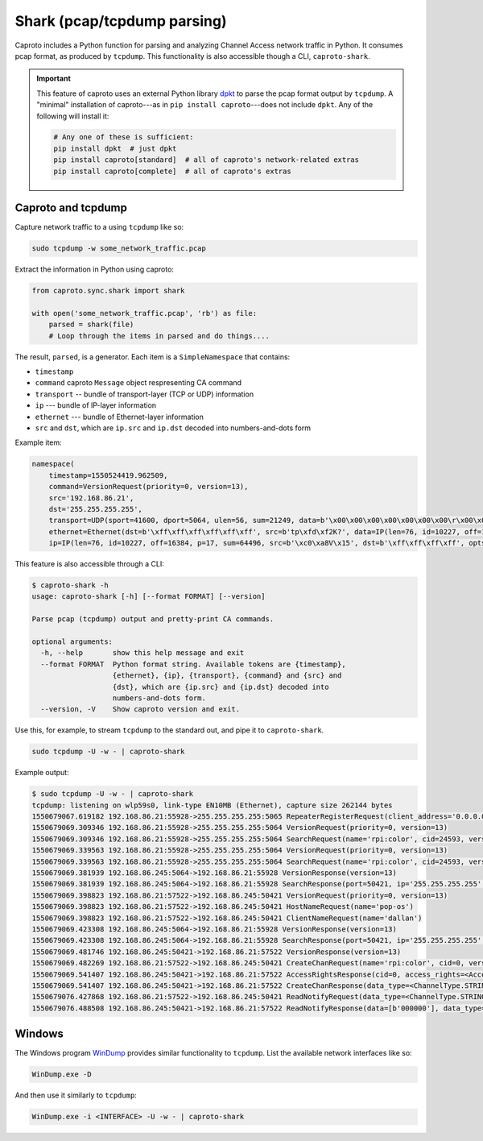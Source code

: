 ****************************
Shark (pcap/tcpdump parsing)
****************************

Caproto includes a Python function for parsing and analyzing Channel Access
network traffic in Python. It consumes pcap format, as produced by ``tcpdump``.
This functionality is also accessible though a CLI, ``caproto-shark``.

.. important::

   This feature of caproto uses an external Python library
   `dpkt <https://dpkt.readthedocs.io/en/latest/>`_ to parse the pcap format
   output by ``tcpdump``. A "minimal" installation of caproto---as in
   ``pip install caproto``---does not include ``dpkt``. Any of the following
   will install it:

   .. code-block:: bash

      # Any one of these is sufficient:
      pip install dpkt  # just dpkt
      pip install caproto[standard]  # all of caproto's network-related extras
      pip install caproto[complete]  # all of caproto's extras

Caproto and tcpdump
===================

Capture network traffic to a using ``tcpdump`` like so:

.. code-block:: bash

   sudo tcpdump -w some_network_traffic.pcap

Extract the information in Python using caproto:

.. code-block:: python

   from caproto.sync.shark import shark

   with open('some_network_traffic.pcap', 'rb') as file:
       parsed = shark(file)
       # Loop through the items in parsed and do things....

The result, ``parsed``, is a generator. Each item is a ``SimpleNamespace`` that
contains:

* ``timestamp``
* ``command`` caproto ``Message`` object respresenting CA command
* ``transport`` -- bundle of transport-layer (TCP or UDP) information
* ``ip`` --- bundle of IP-layer information
* ``ethernet`` --- bundle of Ethernet-layer information
* ``src`` and ``dst``, which are ``ip.src`` and ``ip.dst`` decoded into
  numbers-and-dots form

Example item:

.. code-block:: python

   namespace(
       timestamp=1550524419.962509,
       command=VersionRequest(priority=0, version=13),
       src='192.168.86.21',
       dst='255.255.255.255',
       transport=UDP(sport=41600, dport=5064, ulen=56, sum=21249, data=b'\x00\x00\x00\x00\x00\x00\x00\r\x00\x00\x00\x00\x00\x00\x00\x00\x00\x06\x00\x10\x00\x05\x00\r\x00\x00\xe0\xdb\x00\x00\xe0\xdbrpi:color\x00\x00\x00\x00\x00\x00\x00'),
       ethernet=Ethernet(dst=b'\xff\xff\xff\xff\xff\xff', src=b'tp\xfd\xf2K?', data=IP(len=76, id=10227, off=16384, p=17, sum=64496, src=b'\xc0\xa8V\x15', dst=b'\xff\xff\xff\xff', opts=b'', data=UDP(sport=41600, dport=5064, ulen=56, sum=21249, data=b'\x00\x00\x00\x00\x00\x00\x00\r\x00\x00\x00\x00\x00\x00\x00\x00\x00\x06\x00\x10\x00\x05\x00\r\x00\x00\xe0\xdb\x00\x00\xe0\xdbrpi:color\x00\x00\x00\x00\x00\x00\x00'))),
       ip=IP(len=76, id=10227, off=16384, p=17, sum=64496, src=b'\xc0\xa8V\x15', dst=b'\xff\xff\xff\xff', opts=b'', data=UDP(sport=41600, dport=5064, ulen=56, sum=21249, data=b'\x00\x00\x00\x00\x00\x00\x00\r\x00\x00\x00\x00\x00\x00\x00\x00\x00\x06\x00\x10\x00\x05\x00\r\x00\x00\xe0\xdb\x00\x00\xe0\xdbrpi:color\x00\x00\x00\x00\x00\x00\x00')))

This feature is also accessible through a CLI:

.. code-block:: bash

   $ caproto-shark -h
   usage: caproto-shark [-h] [--format FORMAT] [--version]
   
   Parse pcap (tcpdump) output and pretty-print CA commands.
   
   optional arguments:
     -h, --help       show this help message and exit
     --format FORMAT  Python format string. Available tokens are {timestamp},
                      {ethernet}, {ip}, {transport}, {command} and {src} and
                      {dst}, which are {ip.src} and {ip.dst} decoded into
                      numbers-and-dots form.
     --version, -V    Show caproto version and exit.

Use this, for example, to stream ``tcpdump`` to the standard out, and pipe it
to ``caproto-shark``.

.. code-block:: bash

   sudo tcpdump -U -w - | caproto-shark

Example output:

.. code-block:: bash

   $ sudo tcpdump -U -w - | caproto-shark
   tcpdump: listening on wlp59s0, link-type EN10MB (Ethernet), capture size 262144 bytes
   1550679067.619182 192.168.86.21:55928->255.255.255.255:5065 RepeaterRegisterRequest(client_address='0.0.0.0')
   1550679069.309346 192.168.86.21:55928->255.255.255.255:5064 VersionRequest(priority=0, version=13)
   1550679069.309346 192.168.86.21:55928->255.255.255.255:5064 SearchRequest(name='rpi:color', cid=24593, version=13, reply=5)
   1550679069.339563 192.168.86.21:55928->255.255.255.255:5064 VersionRequest(priority=0, version=13)
   1550679069.339563 192.168.86.21:55928->255.255.255.255:5064 SearchRequest(name='rpi:color', cid=24593, version=13, reply=5)
   1550679069.381939 192.168.86.245:5064->192.168.86.21:55928 VersionResponse(version=13)
   1550679069.381939 192.168.86.245:5064->192.168.86.21:55928 SearchResponse(port=50421, ip='255.255.255.255', cid=24593, version=13)
   1550679069.398823 192.168.86.21:57522->192.168.86.245:50421 VersionRequest(priority=0, version=13)
   1550679069.398823 192.168.86.21:57522->192.168.86.245:50421 HostNameRequest(name='pop-os')
   1550679069.398823 192.168.86.21:57522->192.168.86.245:50421 ClientNameRequest(name='dallan')
   1550679069.423308 192.168.86.245:5064->192.168.86.21:55928 VersionResponse(version=13)
   1550679069.423308 192.168.86.245:5064->192.168.86.21:55928 SearchResponse(port=50421, ip='255.255.255.255', cid=24593, version=13)
   1550679069.481746 192.168.86.245:50421->192.168.86.21:57522 VersionResponse(version=13)
   1550679069.482269 192.168.86.21:57522->192.168.86.245:50421 CreateChanRequest(name='rpi:color', cid=0, version=13)
   1550679069.541407 192.168.86.245:50421->192.168.86.21:57522 AccessRightsResponse(cid=0, access_rights=<AccessRights.WRITE|READ: 3>)
   1550679069.541407 192.168.86.245:50421->192.168.86.21:57522 CreateChanResponse(data_type=<ChannelType.STRING: 0>, data_count=1, cid=0, sid=1)
   1550679076.427868 192.168.86.21:57522->192.168.86.245:50421 ReadNotifyRequest(data_type=<ChannelType.STRING: 0>, data_count=0, sid=1, ioid=0)
   1550679076.488508 192.168.86.245:50421->192.168.86.21:57522 ReadNotifyResponse(data=[b'000000'], data_type=<ChannelType.STRING: 0>, data_count=1, status=CAStatusCode(name='ECA_NORMAL', code=0, code_with_severity=1, severity=<CASeverity.SUCCESS: 1>, success=1, defunct=False, description='Normal successful completion'), ioid=0, metadata=None)

Windows
=======

The Windows program `WinDump <https://www.winpcap.org/windump/>`_ provides
similar functionality to ``tcpdump``. List the available network interfaces
like so:

.. code-block:: bash

   WinDump.exe -D

And then use it similarly to ``tcpdump``:

.. code-block:: bash

   WinDump.exe -i <INTERFACE> -U -w - | caproto-shark
